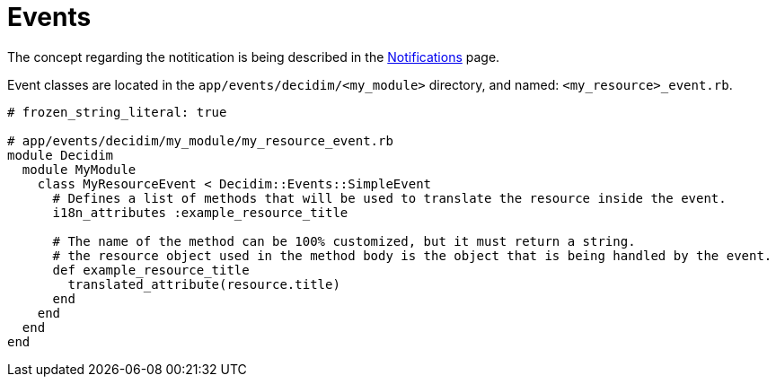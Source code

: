 = Events

The concept regarding the notitication is being described in the xref:develop:notifications.adoc[Notifications] page.

Event classes are located in the `app/events/decidim/<my_module>` directory, and named: `<my_resource>_event.rb`.

```ruby
# frozen_string_literal: true

# app/events/decidim/my_module/my_resource_event.rb
module Decidim
  module MyModule
    class MyResourceEvent < Decidim::Events::SimpleEvent
      # Defines a list of methods that will be used to translate the resource inside the event.
      i18n_attributes :example_resource_title

      # The name of the method can be 100% customized, but it must return a string.
      # the resource object used in the method body is the object that is being handled by the event.
      def example_resource_title
        translated_attribute(resource.title)
      end
    end
  end
end
```
